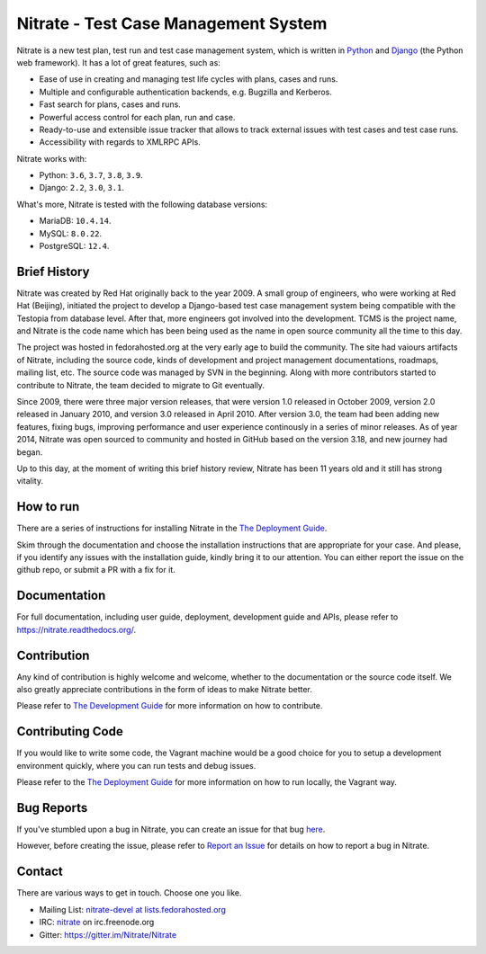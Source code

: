 Nitrate - Test Case Management System
=====================================

.. image:: https://img.shields.io/pypi/v/nitrate-tcms
   :alt: PyPI
   :target: https://pypi.python.org/pypi/nitrate-tcms
.. image:: https://quay.io/repository/nitrate/nitrate/status
   :target: https://quay.io/repository/nitrate/nitrate/
.. image::  https://readthedocs.org/projects/nitrate/badge/?version=latest
   :target: http://nitrate.readthedocs.io/en/latest/
.. image:: https://img.shields.io/pypi/l/nitrate-tcms
   :alt: PyPI - License
   :target: https://pypi.org/project/nitrate-tcms/
.. image:: https://img.shields.io/github/issues-raw/Nitrate/Nitrate
   :alt: GitHub issues
   :target: https://github.com/Nitrate/Nitrate/issues/
.. image:: https://img.shields.io/github/workflow/status/Nitrate/Nitrate/Unit%20Tests
   :alt: GitHub Workflow Status
   :target: https://github.com/Nitrate/Nitrate/
.. image:: https://coveralls.io/repos/github/Nitrate/Nitrate/badge.svg?branch=develop
   :target: https://coveralls.io/github/Nitrate/Nitrate?branch=develop
.. image:: https://badges.gitter.im/Nitrate/Nitrate.svg
   :alt: Gitter
   :target: https://gitter.im/Nitrate/Nitrate?utm_source=badge&utm_medium=badge&utm_campaign=pr-badge
.. image:: https://copr.fedorainfracloud.org/coprs/cqi/python-nitrate-tcms/package/python-nitrate-tcms/status_image/last_build.png
   :alt: Package in Fedora Copr
   :target: https://copr.fedorainfracloud.org/coprs/cqi/python-nitrate-tcms/

Nitrate is a new test plan, test run and test case management system,
which is written in `Python`_ and `Django`_ (the Python web framework).
It has a lot of great features, such as:

* Ease of use in creating and managing test life cycles with plans,
  cases and runs.
* Multiple and configurable authentication backends, e.g.
  Bugzilla and Kerberos.
* Fast search for plans, cases and runs.
* Powerful access control for each plan, run and case.
* Ready-to-use and extensible issue tracker that allows to track external
  issues with test cases and test case runs.
* Accessibility with regards to XMLRPC APIs.

Nitrate works with:

* Python: ``3.6``, ``3.7``, ``3.8``, ``3.9``.
* Django: ``2.2``, ``3.0``, ``3.1``.

What's more, Nitrate is tested with the following database versions:

* MariaDB: ``10.4.14``.
* MySQL: ``8.0.22``.
* PostgreSQL: ``12.4``.

.. _Python: https://www.python.org/
.. _Django: https://docs.djangoproject.com/

Brief History
-------------

Nitrate was created by Red Hat originally back to the year 2009. A small group
of engineers, who were working at Red Hat (Beijing), initiated the project to
develop a Django-based test case management system being compatible with the
Testopia from database level. After that, more engineers got involved into the
development. TCMS is the project name, and Nitrate is the code name which has
been being used as the name in open source community all the time to this day.

The project was hosted in fedorahosted.org at the very early age to build the
community. The site had vaiours artifacts of Nitrate, including the source
code, kinds of development and project management documentations, roadmaps,
mailing list, etc. The source code was managed by SVN in the beginning. Along
with more contributors started to contribute to Nitrate, the team decided to
migrate to Git eventually.

Since 2009, there were three major version releases, that were version 1.0
released in October 2009, version 2.0 released in January 2010, and version
3.0 released in April 2010. After version 3.0, the team had been adding new
features, fixing bugs, improving performance and user experience continously
in a series of minor releases. As of year 2014, Nitrate was open sourced to
community and hosted in GitHub based on the version 3.18, and new journey had
began.

Up to this day, at the moment of writing this brief history review, Nitrate
has been 11 years old and it still has strong vitality.

How to run
----------

There are a series of instructions for installing Nitrate in the
`The Deployment Guide`_.

Skim through the documentation and choose the installation instructions
that are appropriate for your case. And please, if you identify any issues
with the installation guide, kindly bring it to our attention. You can either
report the issue on the github repo, or submit a PR with a fix for it.

Documentation
-------------

For full documentation, including user guide, deployment, development guide and
APIs, please refer to https://nitrate.readthedocs.org/.

Contribution
------------

Any kind of contribution is highly welcome and welcome, whether to the
documentation or the source code itself. We also greatly appreciate
contributions in the form of ideas to make Nitrate better.

Please refer to `The Development Guide`_ for more information on how to contribute.

.. _The Development Guide: https://nitrate.readthedocs.io/en/latest/index.html#the-development-guide

Contributing Code
-----------------

If you would like to write some code, the Vagrant machine would be a
good choice for you to setup a development environment quickly, where you
can run tests and debug issues.

Please refer to the `The Deployment Guide`_ for more information on
how to run locally, the Vagrant way.

.. _The Deployment Guide: https://nitrate.readthedocs.io/en/latest/index.html#the-deployment-guide

Bug Reports
-----------

If you've stumbled upon a bug in Nitrate, you can create an issue for that bug
`here`_.

However, before creating the issue, please refer to `Report an Issue`_
for details on how to report a bug in Nitrate.

.. _here: https://github.com/Nitrate/Nitrate/issues/new
.. _Report an Issue: http://nitrate.readthedocs.org/en/latest/bug_reporting.html

Contact
-------

There are various ways to get in touch. Choose one you like.

* Mailing List: `nitrate-devel at lists.fedorahosted.org`_
* IRC: `nitrate`_ on irc.freenode.org
* Gitter: https://gitter.im/Nitrate/Nitrate

.. _nitrate-devel at lists.fedorahosted.org: mailto:nitrate-devel@lists.fedorahosted.org
.. _nitrate: irc://irc.freenode.org/nitrate
